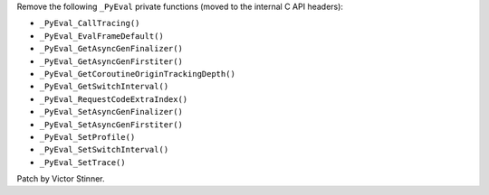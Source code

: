Remove the following ``_PyEval`` private functions (moved to the internal C
API headers):

* ``_PyEval_CallTracing()``
* ``_PyEval_EvalFrameDefault()``
* ``_PyEval_GetAsyncGenFinalizer()``
* ``_PyEval_GetAsyncGenFirstiter()``
* ``_PyEval_GetCoroutineOriginTrackingDepth()``
* ``_PyEval_GetSwitchInterval()``
* ``_PyEval_RequestCodeExtraIndex()``
* ``_PyEval_SetAsyncGenFinalizer()``
* ``_PyEval_SetAsyncGenFirstiter()``
* ``_PyEval_SetProfile()``
* ``_PyEval_SetSwitchInterval()``
* ``_PyEval_SetTrace()``

Patch by Victor Stinner.

